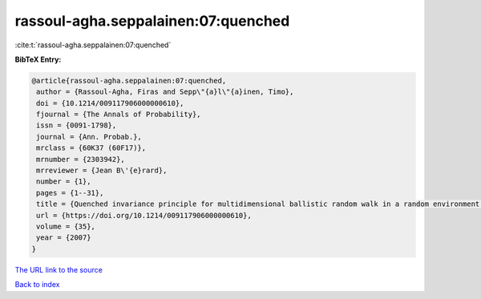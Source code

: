 rassoul-agha.seppalainen:07:quenched
====================================

:cite:t:`rassoul-agha.seppalainen:07:quenched`

**BibTeX Entry:**

.. code-block:: bibtex

   @article{rassoul-agha.seppalainen:07:quenched,
    author = {Rassoul-Agha, Firas and Sepp\"{a}l\"{a}inen, Timo},
    doi = {10.1214/009117906000000610},
    fjournal = {The Annals of Probability},
    issn = {0091-1798},
    journal = {Ann. Probab.},
    mrclass = {60K37 (60F17)},
    mrnumber = {2303942},
    mrreviewer = {Jean B\'{e}rard},
    number = {1},
    pages = {1--31},
    title = {Quenched invariance principle for multidimensional ballistic random walk in a random environment with a forbidden direction},
    url = {https://doi.org/10.1214/009117906000000610},
    volume = {35},
    year = {2007}
   }
`The URL link to the source <ttps://doi.org/10.1214/009117906000000610}>`_


`Back to index <../By-Cite-Keys.html>`_
